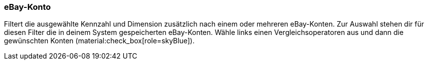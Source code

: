 === eBay-Konto

Filtert die ausgewählte Kennzahl und Dimension zusätzlich nach einem oder mehreren eBay-Konten. Zur Auswahl stehen dir für diesen Filter die in deinem System gespeicherten eBay-Konten. Wähle links einen Vergleichsoperatoren aus und dann die gewünschten Konten (material:check_box[role=skyBlue]).

